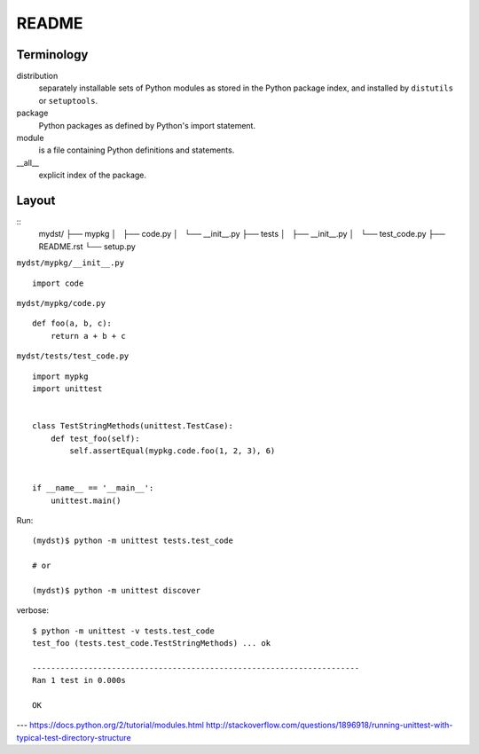 ======
README
======

Terminology
-----------

distribution
    separately installable sets of Python modules as stored in the Python package index, 
    and installed by ``distutils`` or ``setuptools``.

package
    Python packages as defined by Python's import statement.

module
    is a file containing Python definitions and statements.

__all__
    explicit index of the package.

Layout
------
::
    mydst/
    ├── mypkg
    │   ├── code.py
    │   └── __init__.py
    ├── tests
    │   ├── __init__.py
    │   └── test_code.py
    ├── README.rst
    └── setup.py


``mydst/mypkg/__init__.py`` ::

    import code


``mydst/mypkg/code.py`` ::

    def foo(a, b, c):
        return a + b + c


``mydst/tests/test_code.py`` ::

    import mypkg
    import unittest
    
    
    class TestStringMethods(unittest.TestCase):
        def test_foo(self):
            self.assertEqual(mypkg.code.foo(1, 2, 3), 6)
    
    
    if __name__ == '__main__':
        unittest.main()


Run::

    (mydst)$ python -m unittest tests.test_code

    # or

    (mydst)$ python -m unittest discover

verbose::

    $ python -m unittest -v tests.test_code
    test_foo (tests.test_code.TestStringMethods) ... ok
    
    ----------------------------------------------------------------------
    Ran 1 test in 0.000s
    
    OK


---
https://docs.python.org/2/tutorial/modules.html
http://stackoverflow.com/questions/1896918/running-unittest-with-typical-test-directory-structure
